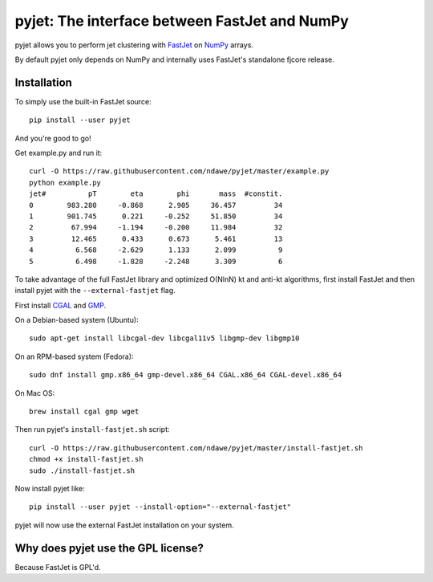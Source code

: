 .. -*- mode: rst -*-

pyjet: The interface between FastJet and NumPy
==============================================

pyjet allows you to perform jet clustering with `FastJet <http://fastjet.fr/>`_
on `NumPy <http://www.numpy.org/>`_ arrays.

By default pyjet only depends on NumPy and internally uses FastJet's standalone
fjcore release.


Installation
------------

To simply use the built-in FastJet source::

   pip install --user pyjet

And you're good to go!

Get example.py and run it::

	curl -O https://raw.githubusercontent.com/ndawe/pyjet/master/example.py
	python example.py
	jet#          pT        eta        phi       mass  #constit.
	0        983.280     -0.868      2.905     36.457         34
	1        901.745      0.221     -0.252     51.850         34
	2         67.994     -1.194     -0.200     11.984         32
	3         12.465      0.433      0.673      5.461         13
	4          6.568     -2.629      1.133      2.099          9
	5          6.498     -1.828     -2.248      3.309          6

To take advantage of the full FastJet library and optimized O(NlnN) kt and
anti-kt algorithms, first install FastJet and then install pyjet with the
``--external-fastjet`` flag.

First install `CGAL <http://www.cgal.org/>`_ and `GMP <https://gmplib.org/>`_.

On a Debian-based system (Ubuntu)::

   sudo apt-get install libcgal-dev libcgal11v5 libgmp-dev libgmp10

On an RPM-based system (Fedora)::

   sudo dnf install gmp.x86_64 gmp-devel.x86_64 CGAL.x86_64 CGAL-devel.x86_64

On Mac OS::

   brew install cgal gmp wget

Then run pyjet's ``install-fastjet.sh`` script::

   curl -O https://raw.githubusercontent.com/ndawe/pyjet/master/install-fastjet.sh
   chmod +x install-fastjet.sh
   sudo ./install-fastjet.sh

Now install pyjet like::

   pip install --user pyjet --install-option="--external-fastjet"

pyjet will now use the external FastJet installation on your system.


Why does pyjet use the GPL license?
-----------------------------------

Because FastJet is GPL'd.
